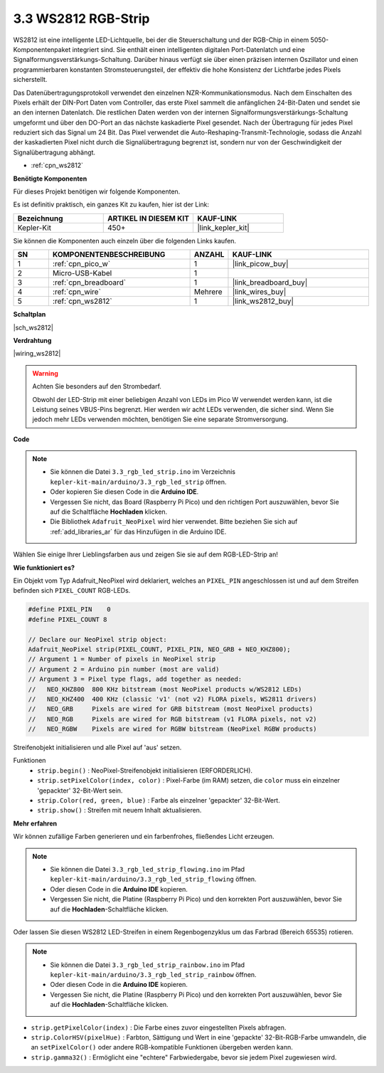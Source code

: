 .. _ar_neopixel:

3.3 WS2812 RGB-Strip
======================

WS2812 ist eine intelligente LED-Lichtquelle, bei der die Steuerschaltung und der RGB-Chip in einem 5050-Komponentenpaket integriert sind.
Sie enthält einen intelligenten digitalen Port-Datenlatch und eine Signalformungsverstärkungs-Schaltung.
Darüber hinaus verfügt sie über einen präzisen internen Oszillator und einen programmierbaren konstanten Stromsteuerungsteil,
der effektiv die hohe Konsistenz der Lichtfarbe jedes Pixels sicherstellt.

Das Datenübertragungsprotokoll verwendet den einzelnen NZR-Kommunikationsmodus.
Nach dem Einschalten des Pixels erhält der DIN-Port Daten vom Controller, das erste Pixel sammelt die anfänglichen 24-Bit-Daten und sendet sie an den internen Datenlatch. Die restlichen Daten werden von der internen Signalformungsverstärkungs-Schaltung umgeformt und über den DO-Port an das nächste kaskadierte Pixel gesendet. Nach der Übertragung für jedes Pixel reduziert sich das Signal um 24 Bit.
Das Pixel verwendet die Auto-Reshaping-Transmit-Technologie, sodass die Anzahl der kaskadierten Pixel nicht durch die Signalübertragung begrenzt ist, sondern nur von der Geschwindigkeit der Signalübertragung abhängt.

* :ref:`cpn_ws2812`

**Benötigte Komponenten**

Für dieses Projekt benötigen wir folgende Komponenten.

Es ist definitiv praktisch, ein ganzes Kit zu kaufen, hier ist der Link:

.. list-table::
    :widths: 20 20 20
    :header-rows: 1

    *   - Bezeichnung
        - ARTIKEL IN DIESEM KIT
        - KAUF-LINK
    *   - Kepler-Kit
        - 450+
        - |link_kepler_kit|

Sie können die Komponenten auch einzeln über die folgenden Links kaufen.

.. list-table::
    :widths: 5 20 5 20
    :header-rows: 1

    *   - SN
        - KOMPONENTENBESCHREIBUNG
        - ANZAHL
        - KAUF-LINK

    *   - 1
        - :ref:`cpn_pico_w`
        - 1
        - |link_picow_buy|
    *   - 2
        - Micro-USB-Kabel
        - 1
        - 
    *   - 3
        - :ref:`cpn_breadboard`
        - 1
        - |link_breadboard_buy|
    *   - 4
        - :ref:`cpn_wire`
        - Mehrere
        - |link_wires_buy|
    *   - 5
        - :ref:`cpn_ws2812`
        - 1
        - |link_ws2812_buy|

**Schaltplan**

|sch_ws2812|

**Verdrahtung**

|wiring_ws2812|


.. warning::
    Achten Sie besonders auf den Strombedarf.

    Obwohl der LED-Strip mit einer beliebigen Anzahl von LEDs im Pico W verwendet werden kann, ist die Leistung seines VBUS-Pins begrenzt.
    Hier werden wir acht LEDs verwenden, die sicher sind.
    Wenn Sie jedoch mehr LEDs verwenden möchten, benötigen Sie eine separate Stromversorgung.
    

**Code**

.. note::

    * Sie können die Datei ``3.3_rgb_led_strip.ino`` im Verzeichnis ``kepler-kit-main/arduino/3.3_rgb_led_strip`` öffnen.
    * Oder kopieren Sie diesen Code in die **Arduino IDE**.
    * Vergessen Sie nicht, das Board (Raspberry Pi Pico) und den richtigen Port auszuwählen, bevor Sie auf die Schaltfläche **Hochladen** klicken.
    * Die Bibliothek ``Adafruit_NeoPixel`` wird hier verwendet. Bitte beziehen Sie sich auf :ref:`add_libraries_ar` für das Hinzufügen in die Arduino IDE.


.. raw:: html

    <iframe src=https://create.arduino.cc/editor/sunfounder01/efe5d60f-ea0f-4446-bc5b-30c76197fedf/preview?embed style="height:510px;width:100%;margin:10px 0" frameborder=0></iframe>


Wählen Sie einige Ihrer Lieblingsfarben aus und zeigen Sie sie auf dem RGB-LED-Strip an!


**Wie funktioniert es?**

Ein Objekt vom Typ Adafruit_NeoPixel wird deklariert, welches an ``PIXEL_PIN`` angeschlossen ist und auf dem Streifen befinden sich ``PIXEL_COUNT`` RGB-LEDs.

.. code-block:: arduino

    #define PIXEL_PIN    0
    #define PIXEL_COUNT 8

    // Declare our NeoPixel strip object:
    Adafruit_NeoPixel strip(PIXEL_COUNT, PIXEL_PIN, NEO_GRB + NEO_KHZ800);
    // Argument 1 = Number of pixels in NeoPixel strip
    // Argument 2 = Arduino pin number (most are valid)
    // Argument 3 = Pixel type flags, add together as needed:
    //   NEO_KHZ800  800 KHz bitstream (most NeoPixel products w/WS2812 LEDs)
    //   NEO_KHZ400  400 KHz (classic 'v1' (not v2) FLORA pixels, WS2811 drivers)
    //   NEO_GRB     Pixels are wired for GRB bitstream (most NeoPixel products)
    //   NEO_RGB     Pixels are wired for RGB bitstream (v1 FLORA pixels, not v2)
    //   NEO_RGBW    Pixels are wired for RGBW bitstream (NeoPixel RGBW products)

Streifenobjekt initialisieren und alle Pixel auf 'aus' setzen.

Funktionen
    * ``strip.begin()`` : NeoPixel-Streifenobjekt initialisieren (ERFORDERLICH).
    * ``strip.setPixelColor(index, color)`` : Pixel-Farbe (im RAM) setzen, die ``color`` muss ein einzelner 'gepackter' 32-Bit-Wert sein.
    * ``strip.Color(red, green, blue)`` : Farbe als einzelner 'gepackter' 32-Bit-Wert.
    * ``strip.show()`` : Streifen mit neuem Inhalt aktualisieren.

**Mehr erfahren**

Wir können zufällige Farben generieren und ein farbenfrohes, fließendes Licht erzeugen.

.. note::

   * Sie können die Datei ``3.3_rgb_led_strip_flowing.ino`` im Pfad ``kepler-kit-main/arduino/3.3_rgb_led_strip_flowing`` öffnen.
   * Oder diesen Code in die **Arduino IDE** kopieren.
   
   * Vergessen Sie nicht, die Platine (Raspberry Pi Pico) und den korrekten Port auszuwählen, bevor Sie auf die **Hochladen**-Schaltfläche klicken.


.. raw:: html

    <iframe src=https://create.arduino.cc/editor/sunfounder01/a3d7c520-b4f8-4445-9454-5fe7d2a24fd9/preview?embed style="height:510px;width:100%;margin:10px 0" frameborder=0></iframe>

Oder lassen Sie diesen WS2812 LED-Streifen in einem Regenbogenzyklus um das Farbrad (Bereich 65535) rotieren.

.. note::

   * Sie können die Datei ``3.3_rgb_led_strip_rainbow.ino`` im Pfad ``kepler-kit-main/arduino/3.3_rgb_led_strip_rainbow`` öffnen.
   * Oder diesen Code in die **Arduino IDE** kopieren.

   * Vergessen Sie nicht, die Platine (Raspberry Pi Pico) und den korrekten Port auszuwählen, bevor Sie auf die **Hochladen**-Schaltfläche klicken.


.. raw:: html

    <iframe src=https://create.arduino.cc/editor/sunfounder01/47d84804-3560-48fa-86df-49f8e2f6ad63/preview?embed style="height:510px;width:100%;margin:10px 0" frameborder=0></iframe>

* ``strip.getPixelColor(index)`` : Die Farbe eines zuvor eingestellten Pixels abfragen.
* ``strip.ColorHSV(pixelHue)`` : Farbton, Sättigung und Wert in eine 'gepackte' 32-Bit-RGB-Farbe umwandeln, die an ``setPixelColor()`` oder andere RGB-kompatible Funktionen übergeben werden kann.
* ``strip.gamma32()`` : Ermöglicht eine "echtere" Farbwiedergabe, bevor sie jedem Pixel zugewiesen wird.


